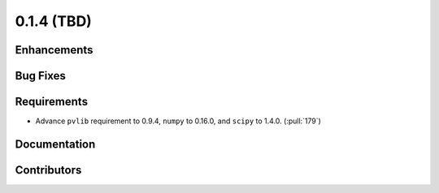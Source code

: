 .. _whatsnew_014:

0.1.4 (TBD)
-------------------------

Enhancements
~~~~~~~~~~~~

Bug Fixes
~~~~~~~~~


Requirements
~~~~~~~~~~~~
* Advance ``pvlib`` requirement to 0.9.4, ``numpy`` to 0.16.0,
  and ``scipy`` to 1.4.0. (:pull:`179`)

Documentation
~~~~~~~~~~~~~


Contributors
~~~~~~~~~~~~


